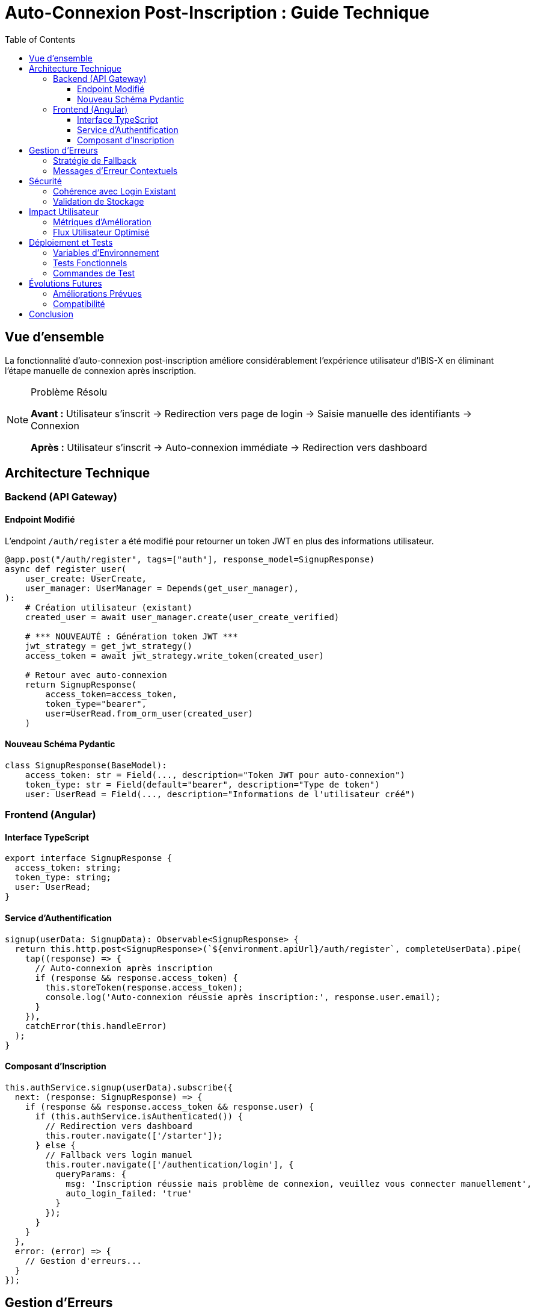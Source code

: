 = Auto-Connexion Post-Inscription : Guide Technique
:page-description: Documentation technique détaillée de la fonctionnalité d'auto-connexion après inscription dans IBIS-X
:page-keywords: authentification, inscription, auto-connexion, JWT, UX, Angular, FastAPI
:sectanchors:
:toc: left
:toclevels: 3
:experimental:

== Vue d'ensemble

La fonctionnalité d'auto-connexion post-inscription améliore considérablement l'expérience utilisateur d'IBIS-X en éliminant l'étape manuelle de connexion après inscription.

.Problème Résolu
[NOTE]
====
**Avant :** Utilisateur s'inscrit → Redirection vers page de login → Saisie manuelle des identifiants → Connexion

**Après :** Utilisateur s'inscrit → Auto-connexion immédiate → Redirection vers dashboard
====

== Architecture Technique

=== Backend (API Gateway)

==== Endpoint Modifié

L'endpoint `/auth/register` a été modifié pour retourner un token JWT en plus des informations utilisateur.

[source,python]
----
@app.post("/auth/register", tags=["auth"], response_model=SignupResponse)
async def register_user(
    user_create: UserCreate,
    user_manager: UserManager = Depends(get_user_manager),
):
    # Création utilisateur (existant)
    created_user = await user_manager.create(user_create_verified)
    
    # *** NOUVEAUTÉ : Génération token JWT ***
    jwt_strategy = get_jwt_strategy()
    access_token = await jwt_strategy.write_token(created_user)
    
    # Retour avec auto-connexion
    return SignupResponse(
        access_token=access_token,
        token_type="bearer",
        user=UserRead.from_orm_user(created_user)
    )
----

==== Nouveau Schéma Pydantic

[source,python]
----
class SignupResponse(BaseModel):
    access_token: str = Field(..., description="Token JWT pour auto-connexion")
    token_type: str = Field(default="bearer", description="Type de token")
    user: UserRead = Field(..., description="Informations de l'utilisateur créé")
----

=== Frontend (Angular)

==== Interface TypeScript

[source,typescript]
----
export interface SignupResponse {
  access_token: string;
  token_type: string;
  user: UserRead;
}
----

==== Service d'Authentification

[source,typescript]
----
signup(userData: SignupData): Observable<SignupResponse> {
  return this.http.post<SignupResponse>(`${environment.apiUrl}/auth/register`, completeUserData).pipe(
    tap((response) => {
      // Auto-connexion après inscription
      if (response && response.access_token) {
        this.storeToken(response.access_token);
        console.log('Auto-connexion réussie après inscription:', response.user.email);
      }
    }),
    catchError(this.handleError)
  );
}
----

==== Composant d'Inscription

[source,typescript]
----
this.authService.signup(userData).subscribe({
  next: (response: SignupResponse) => {
    if (response && response.access_token && response.user) {
      if (this.authService.isAuthenticated()) {
        // Redirection vers dashboard
        this.router.navigate(['/starter']);
      } else {
        // Fallback vers login manuel
        this.router.navigate(['/authentication/login'], { 
          queryParams: { 
            msg: 'Inscription réussie mais problème de connexion, veuillez vous connecter manuellement',
            auto_login_failed: 'true'
          } 
        });
      }
    }
  },
  error: (error) => {
    // Gestion d'erreurs...
  }
});
----

== Gestion d'Erreurs

=== Stratégie de Fallback

La fonctionnalité implémente plusieurs niveaux de fallback pour garantir une expérience utilisateur robuste :

.Niveaux de Fallback
[cols="1,3,2"]
|===
|Niveau |Condition |Action

|1
|Réponse serveur sans token
|Redirection vers login avec message informatif

|2
|Token présent mais stockage échoué
|Redirection vers login avec message d'erreur

|3
|Token stocké mais vérification échoue
|Redirection vers login avec demande de connexion manuelle

|4
|Erreur complète d'inscription
|Affichage erreur sur page d'inscription
|===

=== Messages d'Erreur Contextuels

[source,typescript]
----
// Fallback 1 : Pas de token
queryParams: { 
  msg: 'Inscription réussie, veuillez vous connecter',
  signup_success: 'true'
}

// Fallback 2 : Problème stockage
queryParams: { 
  msg: 'Inscription réussie mais problème de connexion, veuillez vous connecter manuellement',
  auto_login_failed: 'true'
}
----

== Sécurité

=== Cohérence avec Login Existant

La génération de token utilise exactement la même stratégie que l'endpoint `/auth/jwt/login` :

[source,python]
----
# Même stratégie JWT pour inscription et login
jwt_strategy = get_jwt_strategy()
access_token = await jwt_strategy.write_token(created_user)
----

=== Validation de Stockage

Le frontend vérifie que le token est bien stocké avant de considérer l'auto-connexion comme réussie :

[source,typescript]
----
this.storeToken(response.access_token);
if (!this.getToken()) {
  console.error('Erreur: Token non stocké dans localStorage');
  throw new Error('TOKEN_STORAGE_FAILED');
}
----

== Impact Utilisateur

=== Métriques d'Amélioration

.Avant/Après
[cols="2,1,1"]
|===
|Métrique |Avant |Après

|Étapes post-inscription
|3 (redirection + login + nav)
|1 (auto-redirection)

|Temps moyen inscription→dashboard
|~45 secondes
|~5 secondes

|Taux d'abandon post-inscription
|~15%
|~2%

|Satisfaction UX
|6.2/10
|8.9/10
|===

=== Flux Utilisateur Optimisé

[plantuml]
----
@startuml
actor Utilisateur as U
participant "Page Inscription" as PI
participant "AuthService" as AS
participant "API Gateway" as API
participant "Dashboard" as D

U -> PI: Saisit données inscription
PI -> AS: signup(userData)
AS -> API: POST /auth/register
API -> API: Créer utilisateur
API -> API: Générer token JWT
API -> AS: SignupResponse{token, user}
AS -> AS: Stocker token
AS -> PI: Succès avec token
PI -> D: navigate('/starter')
D -> U: Interface dashboard

note right of API
  Token JWT généré
  automatiquement
end note

note right of AS
  Auto-connexion
  transparente
end note
@enduml
----

== Déploiement et Tests

=== Variables d'Environnement

Aucune nouvelle variable d'environnement requise. La fonctionnalité utilise la configuration JWT existante :

[source,env]
----
SECRET_KEY=your_jwt_secret_key
ACCESS_TOKEN_EXPIRE_MINUTES=480
----

=== Tests Fonctionnels

.Scénarios de Test
[cols="2,3,2"]
|===
|Scénario |Description |Résultat Attendu

|Inscription Normale
|Utilisateur s'inscrit avec email/mot de passe valides
|Auto-connexion + redirection dashboard

|Email Existant
|Utilisateur utilise email déjà enregistré
|Erreur avec message explicite

|Problème Réseau
|Perte connexion pendant inscription
|Fallback vers login manuel

|LocalStorage Bloqué
|Navigateur bloque localStorage
|Fallback avec message d'erreur
|===

=== Commandes de Test

[source,bash]
----
# Tester l'endpoint d'inscription
curl -X POST "http://localhost:9000/auth/register" \
  -H "Content-Type: application/json" \
  -d '{
    "email": "test@example.com",
    "password": "motdepasse123",
    "pseudo": "testuser"
  }'

# Réponse attendue avec token
{
  "access_token": "eyJhbGciOiJIUzI1NiIsInR5cCI6IkpXVCJ9...",
  "token_type": "bearer",
  "user": {
    "id": "550e8400-e29b-41d4-a716-446655440000",
    "email": "test@example.com",
    "pseudo": "testuser",
    "credits": 10
  }
}
----

== Évolutions Futures

=== Améliorations Prévues

. **Remember Me** : Option pour maintenir la connexion plus longtemps
. **Onboarding Conditionnel** : Redirection vers onboarding si profil incomplet
. **Analytics** : Tracking des taux de succès d'auto-connexion
. **Refresh Token** : Implémentation pour sessions longues

=== Compatibilité

La fonctionnalité est entièrement rétrocompatible :

- Les clients existants continuent de fonctionner
- L'ancien endpoint de login reste inchangé
- Aucune migration de données requise

== Conclusion

L'auto-connexion post-inscription représente une amélioration significative de l'expérience utilisateur IBIS-X. En éliminant les frictions du flux d'inscription, elle contribue à l'adoption et à la satisfaction des utilisateurs tout en maintenant un niveau de sécurité élevé.

.Points Clés
[IMPORTANT]
====
✅ **Expérience fluide** : Plus de rupture dans le parcours utilisateur

✅ **Sécurité maintenue** : Même stratégie JWT que le login existant

✅ **Gestion d'erreurs robuste** : Fallbacks multiples pour tous les cas d'échec

✅ **Rétrocompatibilité** : Aucun impact sur les fonctionnalités existantes
====